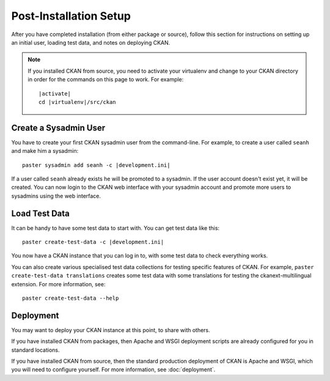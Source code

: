 ========================
Post-Installation Setup
========================

After you have completed installation (from either package or source), follow this section for instructions on setting up an initial user, loading test data, and notes on deploying CKAN. 

.. note::

   If you installed CKAN from source, you need to activate your virtualenv and
   change to your CKAN directory in order for the commands on this page to
   work. For example:

   .. parsed-literal::

     |activate|
     cd |virtualenv|/src/ckan

.. _create-admin-user:

Create a Sysadmin User
======================

You have to create your first CKAN sysadmin user from the command-line. For
example, to create a user called ``seanh`` and make him a sysadmin:

.. parsed-literal::

   paster sysadmin add seanh -c |development.ini|

If a user called ``seanh`` already exists he will be promoted to a sysadmin. If
the user account doesn't exist yet, it will be created.  You can now login to
the CKAN web interface with your sysadmin account and promote more users to
sysadmins using the web interface.

.. _create-test-data:

Load Test Data
==============

It can be handy to have some test data to start with. You can get test data like this:

.. parsed-literal::

    paster create-test-data -c |development.ini|

You now have a CKAN instance that you can log in to, with some test data to check everything
works.

You can also create various specialised test data collections for testing specific features of CKAN. For example, ``paster create-test-data translations`` creates some test data with some translations for testing the ckanext-multilingual extension. For more information, see:

::

    paster create-test-data --help

.. _deployment-notes:

Deployment
==========

You may want to deploy your CKAN instance at this point, to share with others.

If you have installed CKAN from packages, then Apache and WSGI deployment scripts are already configured for you in standard locations. 

If you have installed CKAN from source, then the standard production deployment of CKAN is Apache and WSGI, which you will need to configure yourself. For more information, see :doc:`deployment`.

